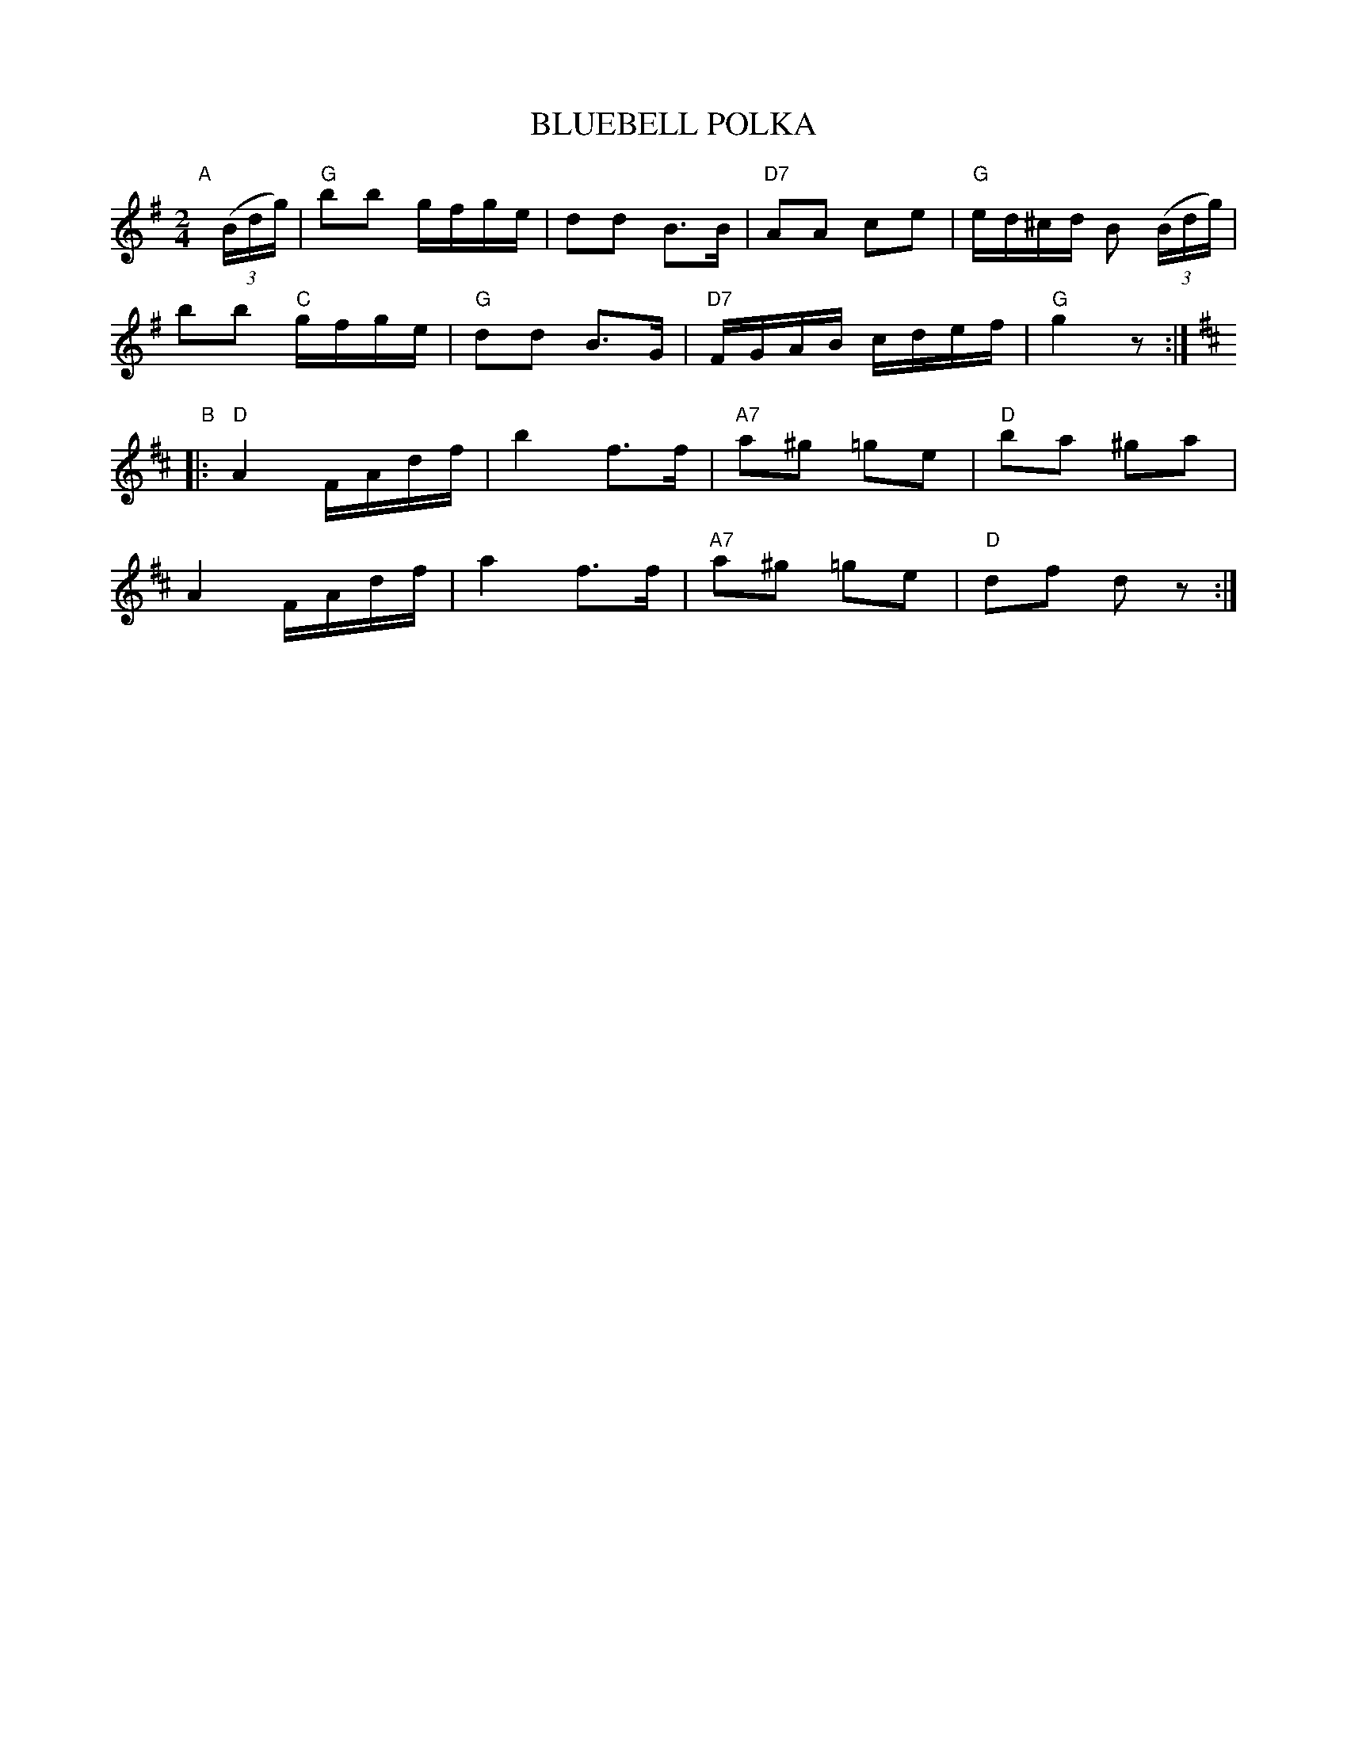 X: 1
T: BLUEBELL POLKA
S: "COUNTRY DANCES OF TODAY 2", CDSS, May Gadd ed., 1951 p.16
R: polka, reel
Z: 2010 John Chambers <jc:trillian.mit.edu>
M: 2/4
L: 1/16
K: G
"A"[|]((3Bdg) |\
"G"b2b2 gfge | d2d2 B3B | "D7"A2A2 c2e2 | "G"ed^cd B2 ((3Bdg) |
b2b2 "C"gfge | "G"d2d2 B3G | "D7"FGAB cdef | "G"g4 z2 :|[K:D]
"B"|:\
"D"A4 FAdf | b4 f3f | "A7"a2^g2 =g2e2 | "D"b2a2 ^g2a2 |
A4 FAdf | a4 f3f | "A7"a2^g2 =g2e2 | "D"d2f2 d2z2 :|
